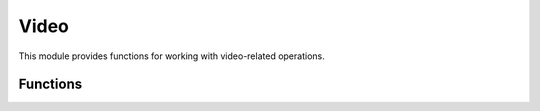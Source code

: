Video
================

This module provides functions for working with video-related operations.

Functions
---------

.. function:: Video.getTexture(filename, area)

   Loads a texture from the specified file and returns its handle.

   :param str filename: The filename of the texture.
   :param str area: The area where the texture file is located.

.. function:: Video.unloadTextureByHandle(handle)

   Unloads the texture specified by its handle.

   :param int handle: The handle of the texture to unload.

.. function:: Video.refreshAllGraphicColours()

   Refreshes all graphic colors.

.. function:: Video.pushAttributes()

   Saves the current video attributes.

.. function:: Video.popAttributes()

   Restores the previously saved video attributes.

.. function:: Video.setAttrDepthTest(enabled)

   Enables or disables depth testing.

   :param bool enabled: True to enable depth testing, False to disable.

.. function:: Video.setupAspectRatioOrthoView()

   Sets up an orthographic view with the current aspect ratio.

.. function:: Video.getAspectRatio()

   Returns the current aspect ratio.

.. function:: Video.setColour(r, g, b, a)

   Sets the current color to the specified RGBA values.

   :param float r: The red component (0-1).
   :param float g: The green component (0-1).
   :param float b: The blue component (0-1).
   :param float a: The alpha component (0-1).

.. function:: Video.beginShape(shapeType)

   Begins drawing a shape of the specified type.

   :param int shapeType: The type of shape.

.. function:: Video.plotVertex(x, y)

   Adds a vertex to the currently active shape.

   :param float x: The x-coordinate of the vertex.
   :param float y: The y-coordinate of the vertex.

.. function:: Video.endShape()

   Finishes drawing the current shape.

.. function:: Video.translate(x, y)

   Translates the coordinate system by the specified amount.

   :param float x: The amount to translate along the x-axis.
   :param float y: The amount to translate along the y-axis.

.. function:: Video.printUntranslated(x, y, text, size, align)

   Prints the specified text at the given position with the specified size and alignment.

   :param float x: The x-coordinate of the position.
   :param float y: The y-coordinate of the position.
   :param str text: The text to print.
   :param float size: The size of the text. (Height in pixels?)
   :param int align: The alignment of the text.

.. function:: Video.print(x1, y1, x2, y2, text, size, align)

   Prints the specified text at the given position with the specified size and alignment.

   :param float x1: The top left x-coordinate of the text box.
   :param float y1: The top left y-coordinate of the text box.
   :param float x2: The bottom right x-coordinate of the text box.
   :param float y2: The bottom right y-coordinate of the text box.
   :param str text: The text to print.
   :param float size: The size of the text. (Height in pixels?)
   :param int align: The alignment of the text.

.. function:: Video.loadTexture(filename, area)

   Loads a texture from the specified file and area.

   :param str filename: The filename of the texture.
   :param str area: The area where the texture file is located.

.. function:: Video.restartVideo(width, height, fullScreen, unk)

   Restarts the video system with the specified parameters.

   :param int width: The width of the video.
   :param int height: The height of the video.
   :param bool fullScreen: True for full-screen mode, False for windowed mode.
   :param int ink: UNKNOWN.

